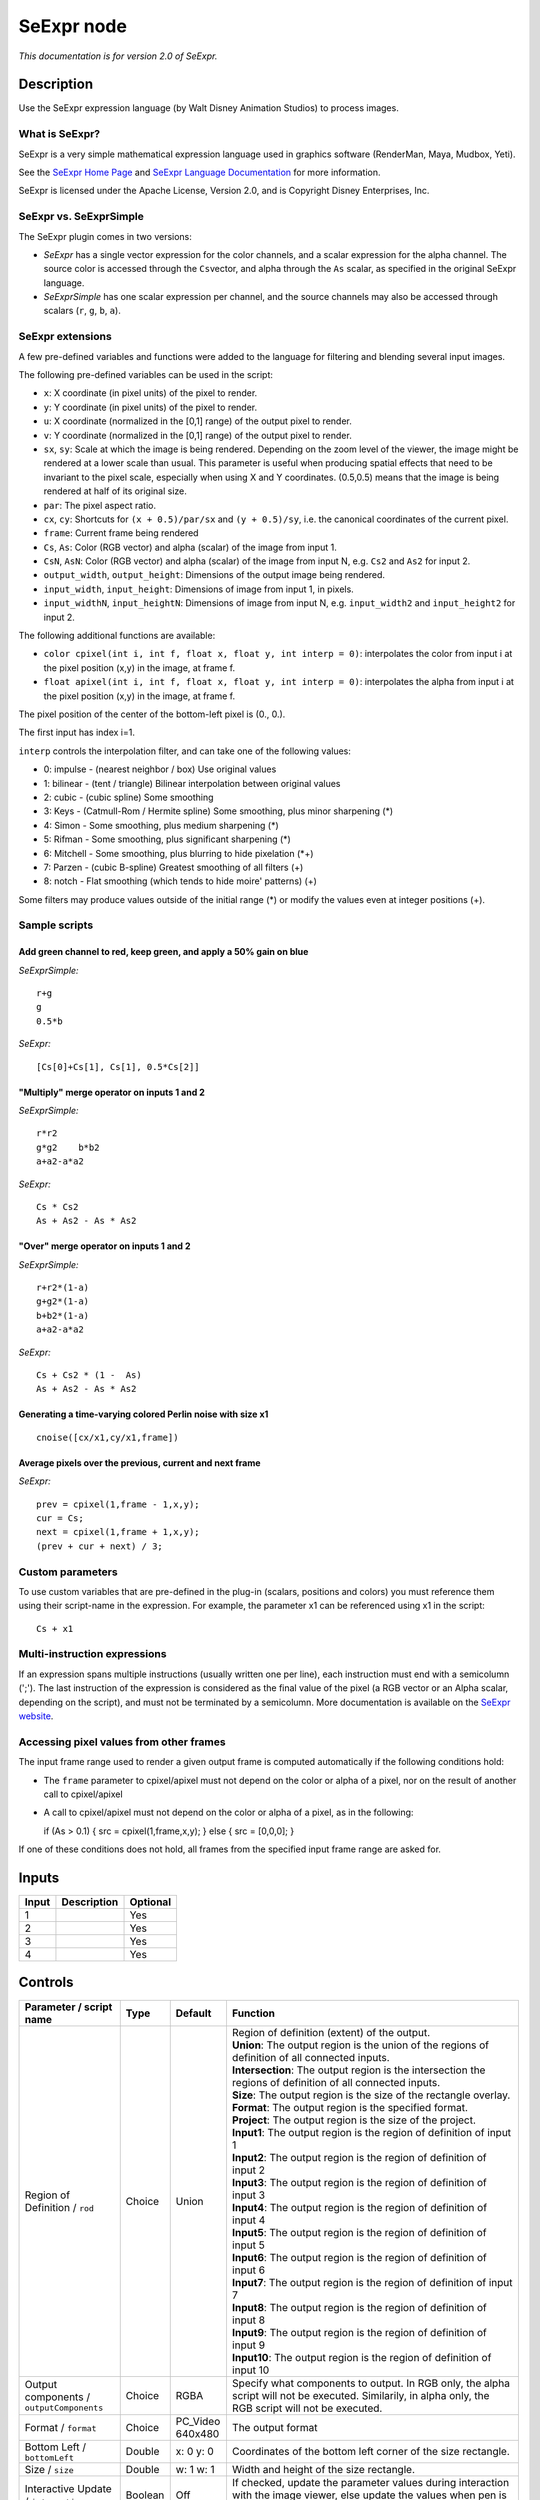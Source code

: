 .. _fr.inria.openfx.SeExpr:

SeExpr node
===========

|pluginIcon| 

*This documentation is for version 2.0 of SeExpr.*

Description
-----------

Use the SeExpr expression language (by Walt Disney Animation Studios) to process images.

What is SeExpr?
~~~~~~~~~~~~~~~

SeExpr is a very simple mathematical expression language used in graphics software (RenderMan, Maya, Mudbox, Yeti).

See the `SeExpr Home Page <http://www.disneyanimation.com/technology/seexpr.html>`__ and `SeExpr Language Documentation <http://wdas.github.io/SeExpr/doxygen/userdoc.html>`__ for more information.

SeExpr is licensed under the Apache License, Version 2.0, and is Copyright Disney Enterprises, Inc.

SeExpr vs. SeExprSimple
~~~~~~~~~~~~~~~~~~~~~~~

The SeExpr plugin comes in two versions:

-  *SeExpr* has a single vector expression for the color channels, and a scalar expression for the alpha channel. The source color is accessed through the ``Cs``\ vector, and alpha through the ``As`` scalar, as specified in the original SeExpr language.
-  *SeExprSimple* has one scalar expression per channel, and the source channels may also be accessed through scalars (``r``, ``g``, ``b``, ``a``).

SeExpr extensions
~~~~~~~~~~~~~~~~~

A few pre-defined variables and functions were added to the language for filtering and blending several input images.

The following pre-defined variables can be used in the script:

-  ``x``: X coordinate (in pixel units) of the pixel to render.
-  ``y``: Y coordinate (in pixel units) of the pixel to render.
-  ``u``: X coordinate (normalized in the [0,1] range) of the output pixel to render.
-  ``v``: Y coordinate (normalized in the [0,1] range) of the output pixel to render.
-  ``sx``, ``sy``: Scale at which the image is being rendered. Depending on the zoom level of the viewer, the image might be rendered at a lower scale than usual. This parameter is useful when producing spatial effects that need to be invariant to the pixel scale, especially when using X and Y coordinates. (0.5,0.5) means that the image is being rendered at half of its original size.
-  ``par``: The pixel aspect ratio.
-  ``cx``, ``cy``: Shortcuts for ``(x + 0.5)/par/sx`` and ``(y + 0.5)/sy``, i.e. the canonical coordinates of the current pixel.
-  ``frame``: Current frame being rendered
-  ``Cs``, ``As``: Color (RGB vector) and alpha (scalar) of the image from input 1.
-  ``CsN``, ``AsN``: Color (RGB vector) and alpha (scalar) of the image from input N, e.g. ``Cs2`` and ``As2`` for input 2.
-  ``output_width``, ``output_height``: Dimensions of the output image being rendered.
-  ``input_width``, ``input_height``: Dimensions of image from input 1, in pixels.
-  ``input_widthN``, ``input_heightN``: Dimensions of image from input N, e.g. ``input_width2`` and ``input_height2`` for input 2.

The following additional functions are available:

-  ``color cpixel(int i, int f, float x, float y, int interp = 0)``: interpolates the color from input i at the pixel position (x,y) in the image, at frame f.
-  ``float apixel(int i, int f, float x, float y, int interp = 0)``: interpolates the alpha from input i at the pixel position (x,y) in the image, at frame f.

The pixel position of the center of the bottom-left pixel is (0., 0.).

The first input has index i=1.

``interp`` controls the interpolation filter, and can take one of the following values:

-  0: impulse - (nearest neighbor / box) Use original values
-  1: bilinear - (tent / triangle) Bilinear interpolation between original values
-  2: cubic - (cubic spline) Some smoothing
-  3: Keys - (Catmull-Rom / Hermite spline) Some smoothing, plus minor sharpening (\*)
-  4: Simon - Some smoothing, plus medium sharpening (\*)
-  5: Rifman - Some smoothing, plus significant sharpening (\*)
-  6: Mitchell - Some smoothing, plus blurring to hide pixelation (\*+)
-  7: Parzen - (cubic B-spline) Greatest smoothing of all filters (+)
-  8: notch - Flat smoothing (which tends to hide moire' patterns) (+)

Some filters may produce values outside of the initial range (\*) or modify the values even at integer positions (+).

Sample scripts
~~~~~~~~~~~~~~

Add green channel to red, keep green, and apply a 50% gain on blue
^^^^^^^^^^^^^^^^^^^^^^^^^^^^^^^^^^^^^^^^^^^^^^^^^^^^^^^^^^^^^^^^^^

*SeExprSimple:*

::

    r+g
    g
    0.5*b

*SeExpr:*

::

    [Cs[0]+Cs[1], Cs[1], 0.5*Cs[2]]

"Multiply" merge operator on inputs 1 and 2
^^^^^^^^^^^^^^^^^^^^^^^^^^^^^^^^^^^^^^^^^^^

*SeExprSimple:*

::

    r*r2
    g*g2    b*b2
    a+a2-a*a2

*SeExpr:*

::

    Cs * Cs2
    As + As2 - As * As2

"Over" merge operator on inputs 1 and 2
^^^^^^^^^^^^^^^^^^^^^^^^^^^^^^^^^^^^^^^

*SeExprSimple:*

::

    r+r2*(1-a)
    g+g2*(1-a)
    b+b2*(1-a)
    a+a2-a*a2

*SeExpr:*

::

    Cs + Cs2 * (1 -  As)
    As + As2 - As * As2

Generating a time-varying colored Perlin noise with size x1
^^^^^^^^^^^^^^^^^^^^^^^^^^^^^^^^^^^^^^^^^^^^^^^^^^^^^^^^^^^

::

    cnoise([cx/x1,cy/x1,frame])

Average pixels over the previous, current and next frame
^^^^^^^^^^^^^^^^^^^^^^^^^^^^^^^^^^^^^^^^^^^^^^^^^^^^^^^^

*SeExpr:*

::

    prev = cpixel(1,frame - 1,x,y);
    cur = Cs;
    next = cpixel(1,frame + 1,x,y);
    (prev + cur + next) / 3;

Custom parameters
~~~~~~~~~~~~~~~~~

To use custom variables that are pre-defined in the plug-in (scalars, positions and colors) you must reference them using their script-name in the expression. For example, the parameter x1 can be referenced using x1 in the script:

::

    Cs + x1

Multi-instruction expressions
~~~~~~~~~~~~~~~~~~~~~~~~~~~~~

If an expression spans multiple instructions (usually written one per line), each instruction must end with a semicolumn (';'). The last instruction of the expression is considered as the final value of the pixel (a RGB vector or an Alpha scalar, depending on the script), and must not be terminated by a semicolumn. More documentation is available on the `SeExpr website <http://www.disneyanimation.com/technology/seexpr.html>`__.

Accessing pixel values from other frames
~~~~~~~~~~~~~~~~~~~~~~~~~~~~~~~~~~~~~~~~

The input frame range used to render a given output frame is computed automatically if the following conditions hold:

-  The ``frame`` parameter to cpixel/apixel must not depend on the color or alpha of a pixel, nor on the result of another call to cpixel/apixel
-  A call to cpixel/apixel must not depend on the color or alpha of a pixel, as in the following:

   if (As > 0.1) { src = cpixel(1,frame,x,y); } else { src = [0,0,0]; }

If one of these conditions does not hold, all frames from the specified input frame range are asked for.

Inputs
------

+---------+---------------+------------+
| Input   | Description   | Optional   |
+=========+===============+============+
| 1       |               | Yes        |
+---------+---------------+------------+
| 2       |               | Yes        |
+---------+---------------+------------+
| 3       |               | Yes        |
+---------+---------------+------------+
| 4       |               | Yes        |
+---------+---------------+------------+

Controls
--------

.. tabularcolumns:: |>{\raggedright}p{0.2\columnwidth}|>{\raggedright}p{0.06\columnwidth}|>{\raggedright}p{0.07\columnwidth}|p{0.63\columnwidth}|

.. cssclass:: longtable

+-------------------------------------------------+-----------+---------------------+--------------------------------------------------------------------------------------------------------------------------------------------------------------------------------------------------------------------------------------------------+
| Parameter / script name                         | Type      | Default             | Function                                                                                                                                                                                                                                         |
+=================================================+===========+=====================+==================================================================================================================================================================================================================================================+
| Region of Definition / ``rod``                  | Choice    | Union               | | Region of definition (extent) of the output.                                                                                                                                                                                                   |
|                                                 |           |                     | | **Union**: The output region is the union of the regions of definition of all connected inputs.                                                                                                                                                |
|                                                 |           |                     | | **Intersection**: The output region is the intersection the regions of definition of all connected inputs.                                                                                                                                     |
|                                                 |           |                     | | **Size**: The output region is the size of the rectangle overlay.                                                                                                                                                                              |
|                                                 |           |                     | | **Format**: The output region is the specified format.                                                                                                                                                                                         |
|                                                 |           |                     | | **Project**: The output region is the size of the project.                                                                                                                                                                                     |
|                                                 |           |                     | | **Input1**: The output region is the region of definition of input 1                                                                                                                                                                           |
|                                                 |           |                     | | **Input2**: The output region is the region of definition of input 2                                                                                                                                                                           |
|                                                 |           |                     | | **Input3**: The output region is the region of definition of input 3                                                                                                                                                                           |
|                                                 |           |                     | | **Input4**: The output region is the region of definition of input 4                                                                                                                                                                           |
|                                                 |           |                     | | **Input5**: The output region is the region of definition of input 5                                                                                                                                                                           |
|                                                 |           |                     | | **Input6**: The output region is the region of definition of input 6                                                                                                                                                                           |
|                                                 |           |                     | | **Input7**: The output region is the region of definition of input 7                                                                                                                                                                           |
|                                                 |           |                     | | **Input8**: The output region is the region of definition of input 8                                                                                                                                                                           |
|                                                 |           |                     | | **Input9**: The output region is the region of definition of input 9                                                                                                                                                                           |
|                                                 |           |                     | | **Input10**: The output region is the region of definition of input 10                                                                                                                                                                         |
+-------------------------------------------------+-----------+---------------------+--------------------------------------------------------------------------------------------------------------------------------------------------------------------------------------------------------------------------------------------------+
| Output components / ``outputComponents``        | Choice    | RGBA                | Specify what components to output. In RGB only, the alpha script will not be executed. Similarily, in alpha only, the RGB script will not be executed.                                                                                           |
+-------------------------------------------------+-----------+---------------------+--------------------------------------------------------------------------------------------------------------------------------------------------------------------------------------------------------------------------------------------------+
| Format / ``format``                             | Choice    | PC\_Video 640x480   | The output format                                                                                                                                                                                                                                |
+-------------------------------------------------+-----------+---------------------+--------------------------------------------------------------------------------------------------------------------------------------------------------------------------------------------------------------------------------------------------+
| Bottom Left / ``bottomLeft``                    | Double    | x: 0 y: 0           | Coordinates of the bottom left corner of the size rectangle.                                                                                                                                                                                     |
+-------------------------------------------------+-----------+---------------------+--------------------------------------------------------------------------------------------------------------------------------------------------------------------------------------------------------------------------------------------------+
| Size / ``size``                                 | Double    | w: 1 w: 1           | Width and height of the size rectangle.                                                                                                                                                                                                          |
+-------------------------------------------------+-----------+---------------------+--------------------------------------------------------------------------------------------------------------------------------------------------------------------------------------------------------------------------------------------------+
| Interactive Update / ``interactive``            | Boolean   | Off                 | If checked, update the parameter values during interaction with the image viewer, else update the values when pen is released.                                                                                                                   |
+-------------------------------------------------+-----------+---------------------+--------------------------------------------------------------------------------------------------------------------------------------------------------------------------------------------------------------------------------------------------+
| Input Layer 1 / ``layerInput1``                 | Choice    | Color               | Select which layer from the input to use when calling cpixel/apixel on input 1                                                                                                                                                                   |
+-------------------------------------------------+-----------+---------------------+--------------------------------------------------------------------------------------------------------------------------------------------------------------------------------------------------------------------------------------------------+
| Input Layer 2 / ``layerInput2``                 | Choice    | Color               | Select which layer from the input to use when calling cpixel/apixel on input 2                                                                                                                                                                   |
+-------------------------------------------------+-----------+---------------------+--------------------------------------------------------------------------------------------------------------------------------------------------------------------------------------------------------------------------------------------------+
| Input Layer 3 / ``layerInput3``                 | Choice    | Color               | Select which layer from the input to use when calling cpixel/apixel on input 3                                                                                                                                                                   |
+-------------------------------------------------+-----------+---------------------+--------------------------------------------------------------------------------------------------------------------------------------------------------------------------------------------------------------------------------------------------+
| Input Layer 4 / ``layerInput4``                 | Choice    | Color               | Select which layer from the input to use when calling cpixel/apixel on input 4                                                                                                                                                                   |
+-------------------------------------------------+-----------+---------------------+--------------------------------------------------------------------------------------------------------------------------------------------------------------------------------------------------------------------------------------------------+
| Input Layer 5 / ``layerInput5``                 | Choice    | Color               | Select which layer from the input to use when calling cpixel/apixel on input 5                                                                                                                                                                   |
+-------------------------------------------------+-----------+---------------------+--------------------------------------------------------------------------------------------------------------------------------------------------------------------------------------------------------------------------------------------------+
| Input Layer 6 / ``layerInput6``                 | Choice    | Color               | Select which layer from the input to use when calling cpixel/apixel on input 6                                                                                                                                                                   |
+-------------------------------------------------+-----------+---------------------+--------------------------------------------------------------------------------------------------------------------------------------------------------------------------------------------------------------------------------------------------+
| Input Layer 7 / ``layerInput7``                 | Choice    | Color               | Select which layer from the input to use when calling cpixel/apixel on input 7                                                                                                                                                                   |
+-------------------------------------------------+-----------+---------------------+--------------------------------------------------------------------------------------------------------------------------------------------------------------------------------------------------------------------------------------------------+
| Input Layer 8 / ``layerInput8``                 | Choice    | Color               | Select which layer from the input to use when calling cpixel/apixel on input 8                                                                                                                                                                   |
+-------------------------------------------------+-----------+---------------------+--------------------------------------------------------------------------------------------------------------------------------------------------------------------------------------------------------------------------------------------------+
| Input Layer 9 / ``layerInput9``                 | Choice    | Color               | Select which layer from the input to use when calling cpixel/apixel on input 9                                                                                                                                                                   |
+-------------------------------------------------+-----------+---------------------+--------------------------------------------------------------------------------------------------------------------------------------------------------------------------------------------------------------------------------------------------+
| Input Layer 10 / ``layerInput10``               | Choice    | Color               | Select which layer from the input to use when calling cpixel/apixel on input 10                                                                                                                                                                  |
+-------------------------------------------------+-----------+---------------------+--------------------------------------------------------------------------------------------------------------------------------------------------------------------------------------------------------------------------------------------------+
| No. of Scalar Params / ``doubleParamsNb``       | Integer   | 0                   | Use this to control how many scalar parameters should be exposed to the SeExpr expression.                                                                                                                                                       |
+-------------------------------------------------+-----------+---------------------+--------------------------------------------------------------------------------------------------------------------------------------------------------------------------------------------------------------------------------------------------+
| x1 / ``x1``                                     | Double    | 0                   | A custom 1-dimensional variable that can be referenced in the expression by its script-name, x1                                                                                                                                                  |
+-------------------------------------------------+-----------+---------------------+--------------------------------------------------------------------------------------------------------------------------------------------------------------------------------------------------------------------------------------------------+
| x2 / ``x2``                                     | Double    | 0                   | A custom 1-dimensional variable that can be referenced in the expression by its script-name, x2                                                                                                                                                  |
+-------------------------------------------------+-----------+---------------------+--------------------------------------------------------------------------------------------------------------------------------------------------------------------------------------------------------------------------------------------------+
| x3 / ``x3``                                     | Double    | 0                   | A custom 1-dimensional variable that can be referenced in the expression by its script-name, x3                                                                                                                                                  |
+-------------------------------------------------+-----------+---------------------+--------------------------------------------------------------------------------------------------------------------------------------------------------------------------------------------------------------------------------------------------+
| x4 / ``x4``                                     | Double    | 0                   | A custom 1-dimensional variable that can be referenced in the expression by its script-name, x4                                                                                                                                                  |
+-------------------------------------------------+-----------+---------------------+--------------------------------------------------------------------------------------------------------------------------------------------------------------------------------------------------------------------------------------------------+
| x5 / ``x5``                                     | Double    | 0                   | A custom 1-dimensional variable that can be referenced in the expression by its script-name, x5                                                                                                                                                  |
+-------------------------------------------------+-----------+---------------------+--------------------------------------------------------------------------------------------------------------------------------------------------------------------------------------------------------------------------------------------------+
| x6 / ``x6``                                     | Double    | 0                   | A custom 1-dimensional variable that can be referenced in the expression by its script-name, x6                                                                                                                                                  |
+-------------------------------------------------+-----------+---------------------+--------------------------------------------------------------------------------------------------------------------------------------------------------------------------------------------------------------------------------------------------+
| x7 / ``x7``                                     | Double    | 0                   | A custom 1-dimensional variable that can be referenced in the expression by its script-name, x7                                                                                                                                                  |
+-------------------------------------------------+-----------+---------------------+--------------------------------------------------------------------------------------------------------------------------------------------------------------------------------------------------------------------------------------------------+
| x8 / ``x8``                                     | Double    | 0                   | A custom 1-dimensional variable that can be referenced in the expression by its script-name, x8                                                                                                                                                  |
+-------------------------------------------------+-----------+---------------------+--------------------------------------------------------------------------------------------------------------------------------------------------------------------------------------------------------------------------------------------------+
| x9 / ``x9``                                     | Double    | 0                   | A custom 1-dimensional variable that can be referenced in the expression by its script-name, x9                                                                                                                                                  |
+-------------------------------------------------+-----------+---------------------+--------------------------------------------------------------------------------------------------------------------------------------------------------------------------------------------------------------------------------------------------+
| x10 / ``x10``                                   | Double    | 0                   | A custom 1-dimensional variable that can be referenced in the expression by its script-name, x10                                                                                                                                                 |
+-------------------------------------------------+-----------+---------------------+--------------------------------------------------------------------------------------------------------------------------------------------------------------------------------------------------------------------------------------------------+
| No. of 2D Params / ``double2DParamsNb``         | Integer   | 0                   | Use this to control how many 2D (position) parameters should be exposed to the SeExpr expression.                                                                                                                                                |
+-------------------------------------------------+-----------+---------------------+--------------------------------------------------------------------------------------------------------------------------------------------------------------------------------------------------------------------------------------------------+
| pos1 / ``pos1``                                 | Double    | x: 0 y: 0           | A custom 2-dimensional variable that can be referenced in the expression by its script-name, pos1                                                                                                                                                |
+-------------------------------------------------+-----------+---------------------+--------------------------------------------------------------------------------------------------------------------------------------------------------------------------------------------------------------------------------------------------+
| pos2 / ``pos2``                                 | Double    | x: 0 y: 0           | A custom 2-dimensional variable that can be referenced in the expression by its script-name, pos2                                                                                                                                                |
+-------------------------------------------------+-----------+---------------------+--------------------------------------------------------------------------------------------------------------------------------------------------------------------------------------------------------------------------------------------------+
| pos3 / ``pos3``                                 | Double    | x: 0 y: 0           | A custom 2-dimensional variable that can be referenced in the expression by its script-name, pos3                                                                                                                                                |
+-------------------------------------------------+-----------+---------------------+--------------------------------------------------------------------------------------------------------------------------------------------------------------------------------------------------------------------------------------------------+
| pos4 / ``pos4``                                 | Double    | x: 0 y: 0           | A custom 2-dimensional variable that can be referenced in the expression by its script-name, pos4                                                                                                                                                |
+-------------------------------------------------+-----------+---------------------+--------------------------------------------------------------------------------------------------------------------------------------------------------------------------------------------------------------------------------------------------+
| pos5 / ``pos5``                                 | Double    | x: 0 y: 0           | A custom 2-dimensional variable that can be referenced in the expression by its script-name, pos5                                                                                                                                                |
+-------------------------------------------------+-----------+---------------------+--------------------------------------------------------------------------------------------------------------------------------------------------------------------------------------------------------------------------------------------------+
| pos6 / ``pos6``                                 | Double    | x: 0 y: 0           | A custom 2-dimensional variable that can be referenced in the expression by its script-name, pos6                                                                                                                                                |
+-------------------------------------------------+-----------+---------------------+--------------------------------------------------------------------------------------------------------------------------------------------------------------------------------------------------------------------------------------------------+
| pos7 / ``pos7``                                 | Double    | x: 0 y: 0           | A custom 2-dimensional variable that can be referenced in the expression by its script-name, pos7                                                                                                                                                |
+-------------------------------------------------+-----------+---------------------+--------------------------------------------------------------------------------------------------------------------------------------------------------------------------------------------------------------------------------------------------+
| pos8 / ``pos8``                                 | Double    | x: 0 y: 0           | A custom 2-dimensional variable that can be referenced in the expression by its script-name, pos8                                                                                                                                                |
+-------------------------------------------------+-----------+---------------------+--------------------------------------------------------------------------------------------------------------------------------------------------------------------------------------------------------------------------------------------------+
| pos9 / ``pos9``                                 | Double    | x: 0 y: 0           | A custom 2-dimensional variable that can be referenced in the expression by its script-name, pos9                                                                                                                                                |
+-------------------------------------------------+-----------+---------------------+--------------------------------------------------------------------------------------------------------------------------------------------------------------------------------------------------------------------------------------------------+
| pos10 / ``pos10``                               | Double    | x: 0 y: 0           | A custom 2-dimensional variable that can be referenced in the expression by its script-name, pos10                                                                                                                                               |
+-------------------------------------------------+-----------+---------------------+--------------------------------------------------------------------------------------------------------------------------------------------------------------------------------------------------------------------------------------------------+
| No. of Color Params / ``colorParamsNb``         | Integer   | 0                   | Use this to control how many color parameters should be exposed to the SeExpr expression.                                                                                                                                                        |
+-------------------------------------------------+-----------+---------------------+--------------------------------------------------------------------------------------------------------------------------------------------------------------------------------------------------------------------------------------------------+
| color1 / ``color1``                             | Color     | r: 0 g: 0 b: 0      | A custom RGB variable that can be referenced in the expression by its script-name, color1                                                                                                                                                        |
+-------------------------------------------------+-----------+---------------------+--------------------------------------------------------------------------------------------------------------------------------------------------------------------------------------------------------------------------------------------------+
| color2 / ``color2``                             | Color     | r: 0 g: 0 b: 0      | A custom RGB variable that can be referenced in the expression by its script-name, color2                                                                                                                                                        |
+-------------------------------------------------+-----------+---------------------+--------------------------------------------------------------------------------------------------------------------------------------------------------------------------------------------------------------------------------------------------+
| color3 / ``color3``                             | Color     | r: 0 g: 0 b: 0      | A custom RGB variable that can be referenced in the expression by its script-name, color3                                                                                                                                                        |
+-------------------------------------------------+-----------+---------------------+--------------------------------------------------------------------------------------------------------------------------------------------------------------------------------------------------------------------------------------------------+
| color4 / ``color4``                             | Color     | r: 0 g: 0 b: 0      | A custom RGB variable that can be referenced in the expression by its script-name, color4                                                                                                                                                        |
+-------------------------------------------------+-----------+---------------------+--------------------------------------------------------------------------------------------------------------------------------------------------------------------------------------------------------------------------------------------------+
| color5 / ``color5``                             | Color     | r: 0 g: 0 b: 0      | A custom RGB variable that can be referenced in the expression by its script-name, color5                                                                                                                                                        |
+-------------------------------------------------+-----------+---------------------+--------------------------------------------------------------------------------------------------------------------------------------------------------------------------------------------------------------------------------------------------+
| color6 / ``color6``                             | Color     | r: 0 g: 0 b: 0      | A custom RGB variable that can be referenced in the expression by its script-name, color6                                                                                                                                                        |
+-------------------------------------------------+-----------+---------------------+--------------------------------------------------------------------------------------------------------------------------------------------------------------------------------------------------------------------------------------------------+
| color7 / ``color7``                             | Color     | r: 0 g: 0 b: 0      | A custom RGB variable that can be referenced in the expression by its script-name, color7                                                                                                                                                        |
+-------------------------------------------------+-----------+---------------------+--------------------------------------------------------------------------------------------------------------------------------------------------------------------------------------------------------------------------------------------------+
| color8 / ``color8``                             | Color     | r: 0 g: 0 b: 0      | A custom RGB variable that can be referenced in the expression by its script-name, color8                                                                                                                                                        |
+-------------------------------------------------+-----------+---------------------+--------------------------------------------------------------------------------------------------------------------------------------------------------------------------------------------------------------------------------------------------+
| color9 / ``color9``                             | Color     | r: 0 g: 0 b: 0      | A custom RGB variable that can be referenced in the expression by its script-name, color9                                                                                                                                                        |
+-------------------------------------------------+-----------+---------------------+--------------------------------------------------------------------------------------------------------------------------------------------------------------------------------------------------------------------------------------------------+
| color10 / ``color10``                           | Color     | r: 0 g: 0 b: 0      | A custom RGB variable that can be referenced in the expression by its script-name, color10                                                                                                                                                       |
+-------------------------------------------------+-----------+---------------------+--------------------------------------------------------------------------------------------------------------------------------------------------------------------------------------------------------------------------------------------------+
| Input Frame Range / ``frameRange``              | Integer   | min: 0 max: 0       | Default input frame range to fetch images from (may be relative or absolute, depending on the "frameRangeAbsolute" parameter). Only used if the frame range cannot be statically computed from the expression. This parameter can be animated.   |
+-------------------------------------------------+-----------+---------------------+--------------------------------------------------------------------------------------------------------------------------------------------------------------------------------------------------------------------------------------------------+
| Absolute Frame Range / ``frameRangeAbsolute``   | Boolean   | Off                 | If checked, the frame range is given as absolute frame numbers, else it is relative to the current frame.                                                                                                                                        |
+-------------------------------------------------+-----------+---------------------+--------------------------------------------------------------------------------------------------------------------------------------------------------------------------------------------------------------------------------------------------+
| RGB Script / ``script``                         | String    |                     | Contents of the SeExpr expression. This expression should output the RGB components as a SeExpr vector. See the description of the plug-in and http://www.disneyanimation.com/technology/seexpr.html for documentation.                          |
+-------------------------------------------------+-----------+---------------------+--------------------------------------------------------------------------------------------------------------------------------------------------------------------------------------------------------------------------------------------------+
| Alpha Script / ``alphaScript``                  | String    |                     | Contents of the SeExpr expression. This expression should output the alpha component only as a scalar. See the description of the plug-in and http://www.disneyanimation.com/technology/seexpr.html for documentation.                           |
+-------------------------------------------------+-----------+---------------------+--------------------------------------------------------------------------------------------------------------------------------------------------------------------------------------------------------------------------------------------------+
| Invert Mask / ``maskInvert``                    | Boolean   | Off                 | When checked, the effect is fully applied where the mask is 0.                                                                                                                                                                                   |
+-------------------------------------------------+-----------+---------------------+--------------------------------------------------------------------------------------------------------------------------------------------------------------------------------------------------------------------------------------------------+
| Mix / ``mix``                                   | Double    | 1                   | Mix factor between the original and the transformed image.                                                                                                                                                                                       |
+-------------------------------------------------+-----------+---------------------+--------------------------------------------------------------------------------------------------------------------------------------------------------------------------------------------------------------------------------------------------+

.. |pluginIcon| image:: fr.inria.openfx.SeExpr.png
   :width: 10.0%
